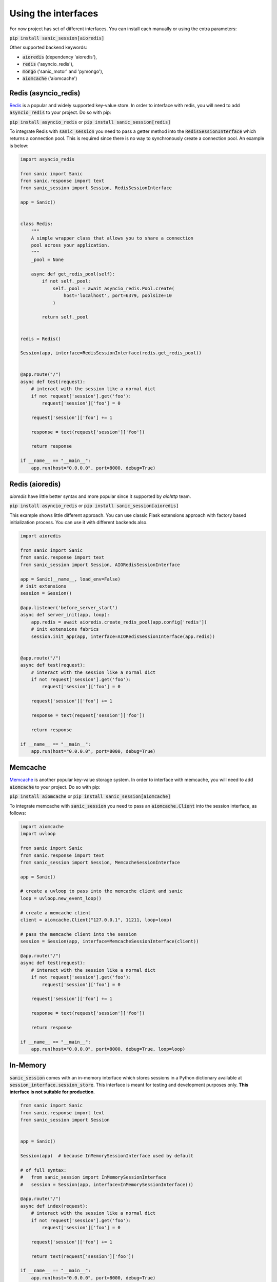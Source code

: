 .. _using_the_interfaces:

Using the interfaces
=====================

For now project has set of different interfaces. You can install each manually or using the extra parameters:

:code:`pip install sanic_session[aioredis]`

Other supported backend keywords:

- :code:`aioredis` (dependency 'aioredis'),
- :code:`redis` ('asyncio_redis'),
- :code:`mongo` ('sanic_motor' and 'pymongo'),
- :code:`aiomcache` ('aiomcache')


Redis (asyncio_redis)
-----------------
`Redis <https://redis.io/>`_ is a popular and widely supported key-value store. In order to interface with redis, you will need to add :code:`asyncio_redis` to your project. Do so with pip:

:code:`pip install asyncio_redis` or :code:`pip install sanic_session[redis]`

To integrate Redis with :code:`sanic_session` you need to pass a getter method into the :code:`RedisSessionInterface` which returns a connection pool. This is required since there is no way to synchronously create a connection pool. An example is below:

.. code-block:: python

    import asyncio_redis

    from sanic import Sanic
    from sanic.response import text
    from sanic_session import Session, RedisSessionInterface

    app = Sanic()


    class Redis:
        """
        A simple wrapper class that allows you to share a connection
        pool across your application.
        """
        _pool = None

        async def get_redis_pool(self):
            if not self._pool:
                self._pool = await asyncio_redis.Pool.create(
                    host='localhost', port=6379, poolsize=10
                )

            return self._pool


    redis = Redis()

    Session(app, interface=RedisSessionInterface(redis.get_redis_pool))


    @app.route("/")
    async def test(request):
        # interact with the session like a normal dict
        if not request['session'].get('foo'):
            request['session']['foo'] = 0

        request['session']['foo'] += 1

        response = text(request['session']['foo'])

        return response

    if __name__ == "__main__":
        app.run(host="0.0.0.0", port=8000, debug=True)


Redis (aioredis)
-----------------
`aioredis` have little better syntax and more popular since it supported by `aiohttp` team.

:code:`pip install asyncio_redis` or :code:`pip install sanic_session[aioredis]`

This example shows little different approach. You can use classic Flask extensions approach with factory based initialization process. You can use it with different backends also.

.. code-block:: python

    import aioredis

    from sanic import Sanic
    from sanic.response import text
    from sanic_session import Session, AIORedisSessionInterface

    app = Sanic(__name__, load_env=False)
    # init extensions
    session = Session()

    @app.listener('before_server_start')
    async def server_init(app, loop):
        app.redis = await aioredis.create_redis_pool(app.config['redis'])
        # init extensions fabrics
        session.init_app(app, interface=AIORedisSessionInterface(app.redis))


    @app.route("/")
    async def test(request):
        # interact with the session like a normal dict
        if not request['session'].get('foo'):
            request['session']['foo'] = 0

        request['session']['foo'] += 1

        response = text(request['session']['foo'])

        return response

    if __name__ == "__main__":
        app.run(host="0.0.0.0", port=8000, debug=True)


Memcache
-----------------
`Memcache <https://memcached.org/>`_ is another popular key-value storage system. In order to interface with memcache, you will need to add :code:`aiomcache` to your project. Do so with pip:

:code:`pip install aiomcache` or :code:`pip install sanic_session[aiomcache]`

To integrate memcache with :code:`sanic_session` you need to pass an :code:`aiomcache.Client` into the session interface, as follows:


.. code-block:: python

    import aiomcache
    import uvloop

    from sanic import Sanic
    from sanic.response import text
    from sanic_session import Session, MemcacheSessionInterface

    app = Sanic()

    # create a uvloop to pass into the memcache client and sanic
    loop = uvloop.new_event_loop()

    # create a memcache client
    client = aiomcache.Client("127.0.0.1", 11211, loop=loop)

    # pass the memcache client into the session
    session = Session(app, interface=MemcacheSessionInterface(client))

    @app.route("/")
    async def test(request):
        # interact with the session like a normal dict
        if not request['session'].get('foo'):
            request['session']['foo'] = 0

        request['session']['foo'] += 1

        response = text(request['session']['foo'])

        return response

    if __name__ == "__main__":
        app.run(host="0.0.0.0", port=8000, debug=True, loop=loop)

In-Memory
-----------------

:code:`sanic_session` comes with an in-memory interface which stores sessions in a Python dictionary available at :code:`session_interface.session_store`. This interface is meant for testing and development purposes only. **This interface is not suitable for production**.

.. code-block:: python

    from sanic import Sanic
    from sanic.response import text
    from sanic_session import Session


    app = Sanic()

    Session(app)  # because InMemorySessionInterface used by default

    # of full syntax:
    #   from sanic_session import InMemorySessionInterface
    #   session = Session(app, interface=InMemorySessionInterface())

    @app.route("/")
    async def index(request):
        # interact with the session like a normal dict
        if not request['session'].get('foo'):
            request['session']['foo'] = 0

        request['session']['foo'] += 1

        return text(request['session']['foo'])

    if __name__ == "__main__":
        app.run(host="0.0.0.0", port=8000, debug=True)
